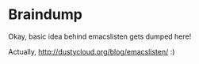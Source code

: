 * Braindump

Okay, basic idea behind emacslisten gets dumped here!

Actually, http://dustycloud.org/blog/emacslisten/ :)
